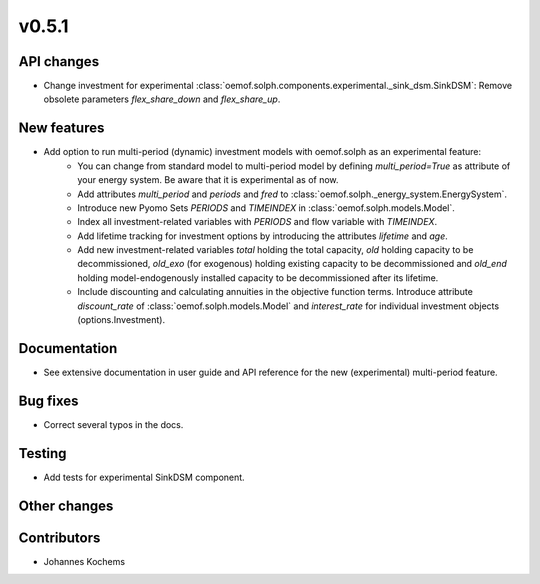 v0.5.1
------


API changes
###########

* Change investment for experimental :class:`oemof.solph.components.experimental._sink_dsm.SinkDSM`: Remove
  obsolete parameters `flex_share_down` and `flex_share_up`.

New features
############

* Add option to run multi-period (dynamic) investment models with oemof.solph as an experimental feature:
    * You can change from standard model to multi-period model by defining `multi_period=True`
      as attribute of your energy system. Be aware that it is experimental as of now.
    * Add attributes `multi_period` and `periods` and `fred` to :class:`oemof.solph._energy_system.EnergySystem`.
    * Introduce new Pyomo Sets `PERIODS` and `TIMEINDEX` in :class:`oemof.solph.models.Model`.
    * Index all investment-related variables with `PERIODS` and flow variable with `TIMEINDEX`.
    * Add lifetime tracking for investment options by introducing the attributes `lifetime` and `age`.
    * Add new investment-related variables `total` holding the total capacity, `old` holding capacity
      to be decommissioned, `old_exo` (for exogenous) holding existing capacity to be decommissioned and
      `old_end` holding model-endogenously installed capacity to be decommissioned after its lifetime.
    * Include discounting and calculating annuities in the objective function terms. Introduce attribute `discount_rate`
      of :class:`oemof.solph.models.Model` and `interest_rate` for individual investment objects (options.Investment).

Documentation
#############

* See extensive documentation in user guide and API reference for the new (experimental) multi-period feature.

Bug fixes
#########

* Correct several typos in the docs.

Testing
#######

* Add tests for experimental SinkDSM component.

Other changes
#############



Contributors
############

* Johannes Kochems

